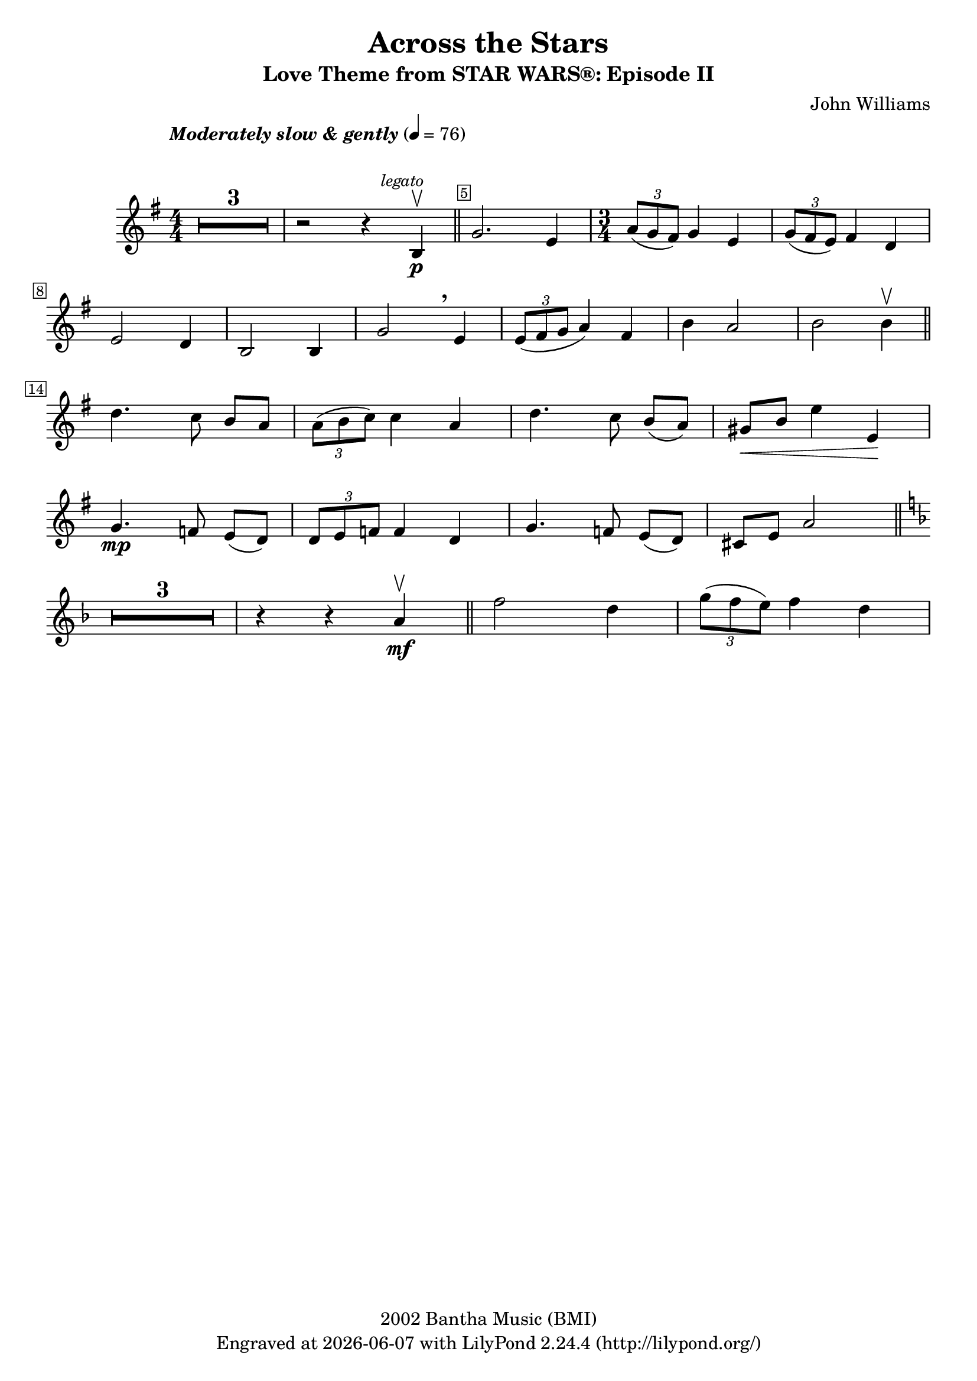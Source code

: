 \version "2.23.2"


\header {
  title = "Across the Stars"
  subtitle = "Love Theme from STAR WARS®: Episode II"
  composer = "John Williams"
  copyright = "2002 Bantha Music (BMI)"
  tagline = \markup {
    Engraved at
    \simple #(strftime "%Y-%m-%d" (localtime (current-time))) % ly:version
    with \with-url "http://lilypond.org/"
    \line { LilyPond \simple #(lilypond-version) (http://lilypond.org/) }
  }
}

\paper {
  #(set-paper-size "a4")
  #(define fonts
     (set-global-fonts
      #:music "emmentaler"
      #:brace "emmentaler"
      #:roman "TeXGyre Schola"
      #:sans "TeXGyre Heros"
      #:factor (/ staff-height pt 20)
      ))
}

\relative c'' {
  \key g \major
  \numericTimeSignature
  \compressEmptyMeasures
  \override MultiMeasureRest.expand-limit = #1
  \override Score.MetronomeMark.padding = #8
  \tempo \markup { \italic"Moderately slow & gently" } 4 = 76
  \time 4/4
  % Prevent bar numbers at the end of a line and permit them elsewhere
  \override Score.BarNumber.stencil = #(make-stencil-boxer 0.1 0.25 ly:text-interface::print)
  \override BreathingSign.Y-offset = #3
  \override BreathingSign.text =
  \markup { \musicglyph "scripts.rcomma" }
  % Music follows here.

  R1*3 | r2 r4 \mark \markup { \small \italic legato } b, \p \upbow \bar "||"
  \override Score.BarNumber.break-visibility = ##(#f #t #f)
  g'2. e4
  \override Score.BarNumber.break-visibility = ##(#f #f #t)

  \time 3/4
  \tuplet 3/2 { a8(g fis) } g4 e |
  \tuplet 3/2 { g8( fis e) } fis4 d \break


  e2 d4 | b2 b4 | g'2 \breathe e4 | \tuplet 3/2 { e8( fis g } a4) fis4 | b4 a2 | b b4 \upbow \bar "||"
  \set Score.barNumberVisibility = #(every-nth-bar-number-visible 14)
  \break

  d4. c8 b[ a] |  \tuplet 3/2 { a8( b c) } c4 a | d4. c8 b[( a)] |  gis\<[ b] e4 e,\! |
  \break

  g4. \mp f8 e[( d)] | \tuplet 3/2 { d e f} f4  d | g4. f8 e([ d]) | cis[ e] a2 \bar "||" \key f \major
  \break

  R1*3/4*3 r4 r4 a4\mf \upbow \bar "||" f'2 d4 | \tuplet 3/2 { g8([ f e ]) } f4 d |
  \break
}
